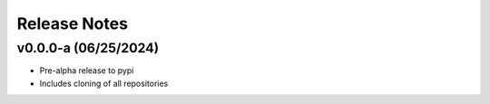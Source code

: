 Release Notes
=============

v0.0.0-a (06/25/2024)
---------------------
- Pre-alpha release to pypi
- Includes cloning of all repositories
